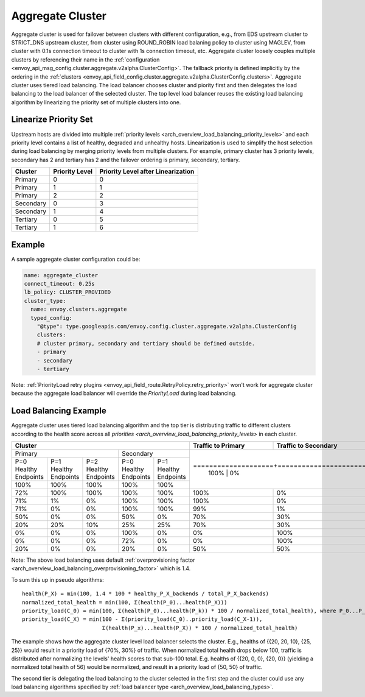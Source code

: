 .. _arch_overview_aggregate_cluster:

Aggregate Cluster
=================

Aggregate cluster is used for failover between clusters with different configuration, e.g., from EDS upstream cluster to STRICT_DNS upstream cluster, 
from cluster using ROUND_ROBIN load balaning policy to cluster using MAGLEV, from cluster with 0.1s connection timeout to cluster with 1s connection timeout, etc.
Aggregate cluster loosely couples multiple clusters by referencing their name in the :ref:`configuration <envoy_api_msg_config.cluster.aggregate.v2alpha.ClusterConfig>`. 
The fallback priority is defined implicitly by the ordering in the :ref:`clusters <envoy_api_field_config.cluster.aggregate.v2alpha.ClusterConfig.clusters>`.
Aggregate cluster uses tiered load balancing. The load balancer chooses cluster and piority first and then delegates the load balancing to the load balancer of the selected cluster. 
The top level load balancer reuses the existing load balancing algorithm by linearizing the priority set of multiple clusters into one. 

Linearize Priority Set
----------------------

Upstream hosts are divided into multiple :ref:`priority levels <arch_overview_load_balancing_priority_levels>` and each priority level contains 
a list of healthy, degraded and unhealthy hosts. Linearization is used to simplify the host selection during load balancing by merging priority levels 
from multiple clusters. For example, primary cluster has 3 priority levels, secondary has 2 and tertiary has 2 and the failover ordering is 
primary, secondary, tertiary. 

+-----------+----------------+-------------------------------------+
| Cluster   | Priority Level |  Priority Level after Linearization |
+===========+================+=====================================+
| Primary   | 0              |  0                                  |
+-----------+----------------+-------------------------------------+
| Primary   | 1              |  1                                  |
+-----------+----------------+-------------------------------------+
| Primary   | 2              |  2                                  |
+-----------+----------------+-------------------------------------+
| Secondary | 0              |  3                                  |
+-----------+----------------+-------------------------------------+
| Secondary | 1              |  4                                  |
+-----------+----------------+-------------------------------------+
| Tertiary  | 0              |  5                                  |
+-----------+----------------+-------------------------------------+
| Tertiary  | 1              |  6                                  |
+-----------+----------------+-------------------------------------+

Example
-------

A sample aggregate cluster configuration could be:

.. code-block:: yaml

  name: aggregate_cluster
  connect_timeout: 0.25s
  lb_policy: CLUSTER_PROVIDED
  cluster_type:
    name: envoy.clusters.aggregate
    typed_config:
      "@type": type.googleapis.com/envoy.config.cluster.aggregate.v2alpha.ClusterConfig
      clusters:
      # cluster primary, secondary and tertiary should be defined outside.
      - primary
      - secondary
      - tertiary

Note: :ref:`PriorityLoad retry plugins <envoy_api_field_route.RetryPolicy.retry_priority>` won't work for aggregate cluster because the aggregate load balancer
will override the *PriorityLoad* during load balancing.


Load Balancing Example
----------------------

Aggregate cluster uses tiered load balancing algorithm and the top tier is distributing traffic to different clusters according to the health score across 
all `priorities <arch_overview_load_balancing_priority_levels>` in each cluster.
 
+-----------------------------------------------------------------------------------------------------------------------+--------------------+----------------------+
| Cluster                                                                                                               | Traffic to Primary | Traffic to Secondary |                                                
+=======================================================================+===============================================+====================+======================+
| Primary                                                               | Secondary                                     |                                           |
+-----------------------+-----------------------+-----------------------+-----------------------+-----------------------+                                           +
| P=0 Healthy Endpoints | P=1 Healthy Endpoints | P=2 Healthy Endpoints | P=0 Healthy Endpoints | P=1 Healthy Endpoints |                                           |
+-----------------------+-----------------------+-----------------------+-----------------------+-----------------------+====================+======================+
| 100%                  | 100%                  | 100%                  | 100%                  | 100%                  | 100%               | 0%                   |
+-----------------------+-----------------------+-----------------------+-----------------------+-----------------------+--------------------+----------------------+
| 72%                   | 100%                  | 100%                  | 100%                  | 100%                  | 100%               | 0%                   |
+-----------------------+-----------------------+-----------------------+-----------------------+-----------------------+--------------------+----------------------+
| 71%                   | 1%                    | 0%                    | 100%                  | 100%                  | 100%               | 0%                   |
+-----------------------+-----------------------+-----------------------+-----------------------+-----------------------+--------------------+----------------------+
| 71%                   | 0%                    | 0%                    | 100%                  | 100%                  | 99%                | 1%                   |
+-----------------------+-----------------------+-----------------------+-----------------------+-----------------------+--------------------+----------------------+
| 50%                   | 0%                    | 0%                    | 50%                   | 0%                    | 70%                | 30%                  |
+-----------------------+-----------------------+-----------------------+-----------------------+-----------------------+--------------------+----------------------+
| 20%                   | 20%                   | 10%                   | 25%                   | 25%                   | 70%                | 30%                  |
+-----------------------+-----------------------+-----------------------+-----------------------+-----------------------+--------------------+----------------------+
| 0%                    | 0%                    | 0%                    | 100%                  | 0%                    | 0%                 | 100%                 |
+-----------------------+-----------------------+-----------------------+-----------------------+-----------------------+--------------------+----------------------+
| 0%                    | 0%                    | 0%                    | 72%                   | 0%                    | 0%                 | 100%                 |
+-----------------------+-----------------------+-----------------------+-----------------------+-----------------------+--------------------+----------------------+
| 20%                   | 0%                    | 0%                    | 20%                   | 0%                    | 50%                | 50%                  |
+-----------------------+-----------------------+-----------------------+-----------------------+-----------------------+--------------------+----------------------+

Note: The above load balancing uses default :ref:`overprovisioning factor <arch_overview_load_balancing_overprovisioning_factor>` which is 1.4.

To sum this up in pseudo algorithms:

::

  health(P_X) = min(100, 1.4 * 100 * healthy_P_X_backends / total_P_X_backends)
  normalized_total_health = min(100, Σ(health(P_0)...health(P_X)))
  priority_load(C_0) = min(100, Σ(health(P_0)...health(P_k)) * 100 / normalized_total_health), where P_0...P_k belongs to C_0
  priority_load(C_X) = min(100 - Σ(priority_load(C_0)..priority_load(C_X-1)),
                           Σ(health(P_x)...health(P_X)) * 100 / normalized_total_health)

The example shows how the aggregate cluster level load balancer selects the cluster. E.g.,
healths of {{20, 20, 10}, {25, 25}} would result in a priority load of {70%, 30%} of traffic. When normalized total health drops below 100, traffic is distributed after normalizing
the levels' health scores to that sub-100 total. E.g. healths of {{20, 0, 0}, {20, 0}} (yielding a normalized
total health of 56) would be normalized, and result in a priority load of {50, 50} of traffic.

The second tier is delegating the load balancing to the cluster selected in the first step and the cluster could use any load balancing algorithms specified by :ref:`load balancer type <arch_overview_load_balancing_types>`.